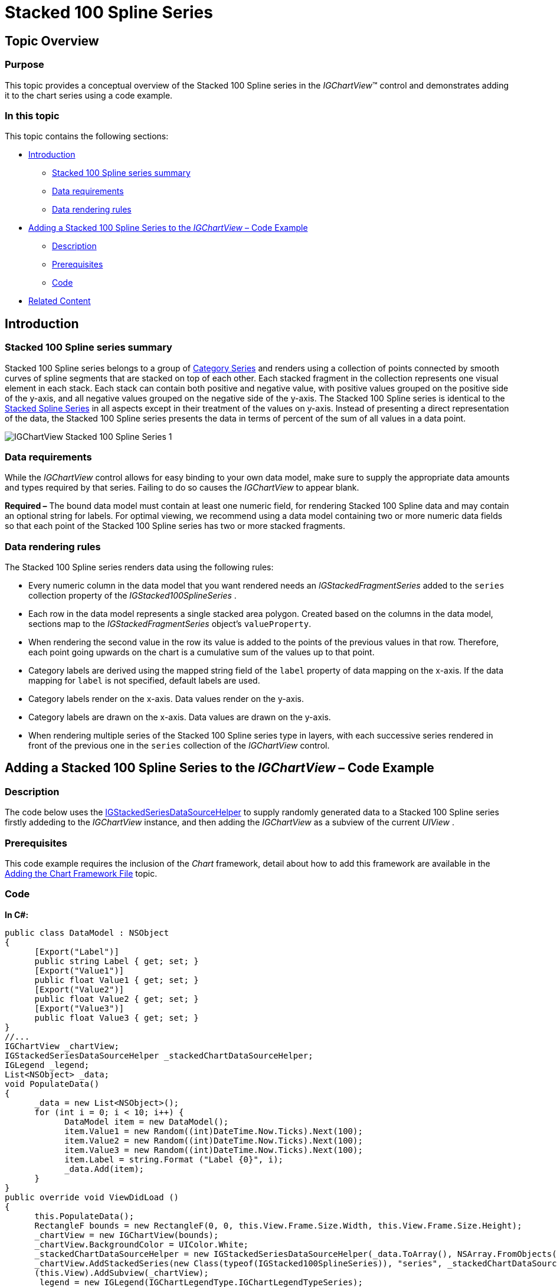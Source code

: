 ﻿////

|metadata|
{
    "name": "igchartview-stacked-100-spline-series",
    "controlName": ["IGChartView"],
    "tags": ["Charting","How Do I"],
    "guid": "7d9f396a-5e26-4116-8d42-09e0241cee7e",  
    "buildFlags": [],
    "createdOn": "2013-02-06T15:13:45.8227038Z"
}
|metadata|
////

= Stacked 100 Spline Series

== Topic Overview

=== Purpose

This topic provides a conceptual overview of the Stacked 100 Spline series in the  _IGChartView_™ control and demonstrates adding it to the chart series using a code example.

=== In this topic

This topic contains the following sections:

* <<_Ref324841248, Introduction >>

** <<_Ref328076501,Stacked 100 Spline series summary>>
** <<_Ref326327824,Data requirements>>
** <<_Ref219345947,Data rendering rules>>

* <<_Ref328076508,Adding a Stacked 100 Spline Series to the  _IGChartView_   – Code Example>>

** <<_Ref326327832,Description>>
** <<_Ref328076518,Prerequisites>>
** <<_Ref326327837,Code>>

* <<_Ref324841253, Related Content >>

[[_Ref324841248]]
== Introduction

[[_Ref328076501]]

=== Stacked 100 Spline series summary

Stacked 100 Spline series belongs to a group of link:igchartview-category-series.html[Category Series] and renders using a collection of points connected by smooth curves of spline segments that are stacked on top of each other. Each stacked fragment in the collection represents one visual element in each stack. Each stack can contain both positive and negative value, with positive values grouped on the positive side of the y-axis, and all negative values grouped on the negative side of the y-axis. The Stacked 100 Spline series is identical to the link:igchartview-stacked-spline-series.html[Stacked Spline Series] in all aspects except in their treatment of the values on y-axis. Instead of presenting a direct representation of the data, the Stacked 100 Spline series presents the data in terms of percent of the sum of all values in a data point.

image::images/IGChartView_-_Stacked_100_Spline_Series_1.png[]

[[_Ref326327824]]

=== Data requirements

While the  _IGChartView_   control allows for easy binding to your own data model, make sure to supply the appropriate data amounts and types required by that series. Failing to do so causes the  _IGChartView_   to appear blank.

*Required –*  The bound data model must contain at least one numeric field, for rendering Stacked 100 Spline data and may contain an optional string for labels. For optimal viewing, we recommend using a data model containing two or more numeric data fields so that each point of the Stacked 100 Spline series has two or more stacked fragments.

[[_Ref219345947]]

=== Data rendering rules

The Stacked 100 Spline series renders data using the following rules:

* Every numeric column in the data model that you want rendered needs an  _IGStackedFragmentSeries_   added to the `series` collection property of the  _IGStacked100SplineSeries_  .
* Each row in the data model represents a single stacked area polygon. Created based on the columns in the data model, sections map to the  _IGStackedFragmentSeries_   object’s `valueProperty`.
* When rendering the second value in the row its value is added to the points of the previous values in that row. Therefore, each point going upwards on the chart is a cumulative sum of the values up to that point.
* Category labels are derived using the mapped string field of the `label` property of data mapping on the x-axis. If the data mapping for `label` is not specified, default labels are used.
* Category labels render on the x-axis. Data values render on the y-axis.
* Category labels are drawn on the x-axis. Data values are drawn on the y-axis.
* When rendering multiple series of the Stacked 100 Spline series type in layers, with each successive series rendered in front of the previous one in the `series` collection of the  _IGChartView_   control.

[[_Ref324842387]]
[[_Ref328076508]]
== Adding a Stacked 100 Spline Series to the  _IGChartView_   – Code Example

[[_Ref326327832]]

=== Description

The code below uses the link:igchartview-data-source-helpers.html[IGStackedSeriesDataSourceHelper] to supply randomly generated data to a Stacked 100 Spline series firstly addeding to the  _IGChartView_   instance, and then adding the  _IGChartView_   as a subview of the current  _UIView_  .

[[_Ref328076518]]

=== Prerequisites

This code example requires the inclusion of the  _Chart_   framework, detail about how to add this framework are available in the link:igchartview-adding-the-chart-framework-file.html[Adding the Chart Framework File] topic.

[[_Ref326327837]]

=== Code

*In C#:*

[source,csharp]
----
public class DataModel : NSObject
{
      [Export("Label")]
      public string Label { get; set; }
      [Export("Value1")]
      public float Value1 { get; set; }
      [Export("Value2")]
      public float Value2 { get; set; }
      [Export("Value3")]
      public float Value3 { get; set; }
}
//...
IGChartView _chartView;
IGStackedSeriesDataSourceHelper _stackedChartDataSourceHelper;
IGLegend _legend;
List<NSObject> _data;
void PopulateData()
{
      _data = new List<NSObject>();
      for (int i = 0; i < 10; i++) {
            DataModel item = new DataModel();
            item.Value1 = new Random((int)DateTime.Now.Ticks).Next(100);
            item.Value2 = new Random((int)DateTime.Now.Ticks).Next(100);
            item.Value3 = new Random((int)DateTime.Now.Ticks).Next(100);
            item.Label = string.Format ("Label {0}", i);
            _data.Add(item);
      }      
}
public override void ViewDidLoad ()
{
      this.PopulateData();
      RectangleF bounds = new RectangleF(0, 0, this.View.Frame.Size.Width, this.View.Frame.Size.Height);
      _chartView = new IGChartView(bounds);
      _chartView.BackgroundColor = UIColor.White;
      _stackedChartDataSourceHelper = new IGStackedSeriesDataSourceHelper(_data.ToArray(), NSArray.FromObjects("Value1", "Value2", "Value3"));
      _chartView.AddStackedSeries(new Class(typeof(IGStacked100SplineSeries)), "series", _stackedChartDataSourceHelper, "xAxis", "yAxis");
      (this.View).AddSubview(_chartView);
      _legend = new IGLegend(IGChartLegendType.IGChartLegendTypeSeries);
      _legend.Frame = new RectangleF(20, 20, 100, 100);
      _chartView.Legend = _legend;
      (this.View).AddSubview(_legend);
}
----

*In Objective-C:*

[source,csharp]
----
@interface DataModel : NSObject
@property (nonatomic, retain) NSString *label;
@property (nonatomic) float value1;
@property (nonatomic) float value2;
@property (nonatomic) float value3;
@end
@interface igViewController : UIViewController
{
    IGChartView *_chartView;
    IGStackedSeriesDataSourceHelper *_stackedChartDataSourceHelper;
    IGLegend *_legend;
    NSMutableArray *_data;
}
@end
@implementation DataModel
@synthesize value1, value2, value3;
@end
@implementation igViewController
-(void)populateData
{
    _data = [[NSMutableArray alloc]init];
    for (int i=0; i<10; i++)
    {
        DataModel *item = [[DataModel alloc]init];
        item.value1 = arc4random() % 100;
        item.value2 = arc4random() % 100;
        item.value3 = arc4random() % 100;
        item.label = [NSString stringWithFormat:@"Label %d", i];
        [_data addObject:item];
    }
}
-(void)viewDidLoad
{
    [self populateData];
    CGRect bounds = CGRectMake(0, 0, self.view.frame.size.width, self.view.frame.size.height);
    _chartView = [[IGChartView alloc] initWithFrame:bounds];
    _chartView.backgroundColor = [UIColor whiteColor];
    _stackedChartDataSourceHelper = [[IGStackedSeriesDataSourceHelper alloc]initWithData:_data fields:@"value1", @"value2", @"value3", nil];
    [_chartView addStackedSeriesForType:[IGStacked100SplineSeries class] usingKey:@"series" withDataSource:_stackedChartDataSourceHelper firstAxisKey:@"xAxis" secondAxisKey:@"yAxis"];    
    [self.view addSubview:_chartView];
    _legend = [[IGLegend alloc] initWithLegendType:IGChartLegendTypeSeries];
    [_legend setFrame:CGRectMake(20, 20, 100, 100)];
    _chartView.legend = _legend;
    [self.view addSubview:_legend];
}
@end
----

[[_Ref324841253]]
== Related Content

=== Topics

The following topic provides additional information related to this topic.

[options="header", cols="a,a"]
|====
|Topic|Purpose

|[[_Hlk328076609]] 

link:igchartview-chart-series.html[Chart Series]
|This collection of topics explains each of the individual charts supported by the _IGChartView_ control.

|====